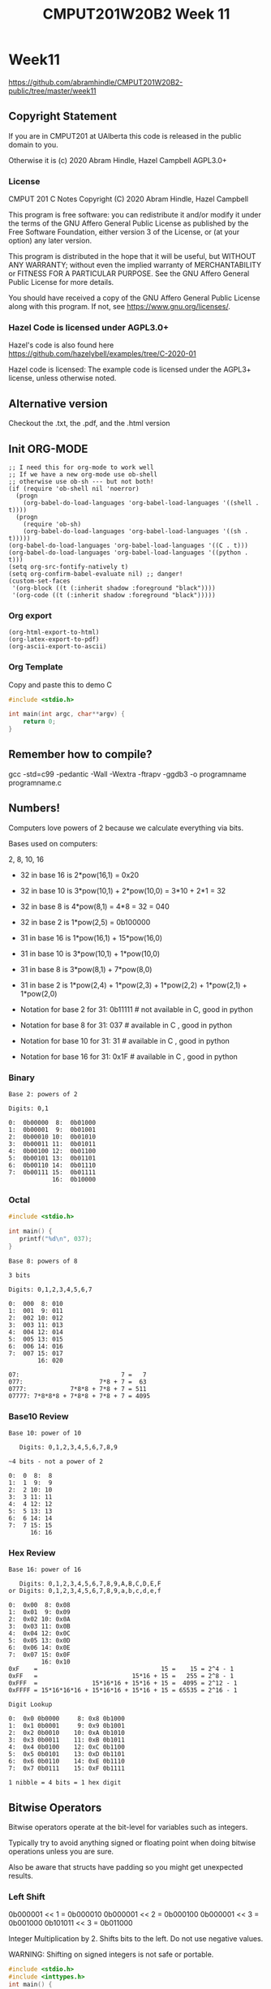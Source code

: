 #+TITLE: CMPUT201W20B2 Week 11
#+PROPERTY: header-args:C             :exports both :eval yes :flags -std=c99 -pedantic -Wall -Wextra -ftrapv -ggdb3 :eval yes :results value verbatim
#+PROPERTY: header-args:sh            :exports both :eval yes :results value verbatim
#+PROPERTY: header-args:shell         :exports both :eval yes :results value verbatim

* Week11
https://github.com/abramhindle/CMPUT201W20B2-public/tree/master/week11
** Copyright Statement

If you are in CMPUT201 at UAlberta this code is released in the public
domain to you.

Otherwise it is (c) 2020 Abram Hindle, Hazel Campbell AGPL3.0+

*** License

    CMPUT 201 C Notes
    Copyright (C) 2020 Abram Hindle, Hazel Campbell

    This program is free software: you can redistribute it and/or modify
    it under the terms of the GNU Affero General Public License as
    published by the Free Software Foundation, either version 3 of the
    License, or (at your option) any later version.

    This program is distributed in the hope that it will be useful,
    but WITHOUT ANY WARRANTY; without even the implied warranty of
    MERCHANTABILITY or FITNESS FOR A PARTICULAR PURPOSE.  See the
    GNU Affero General Public License for more details.

    You should have received a copy of the GNU Affero General Public License
    along with this program.  If not, see <https://www.gnu.org/licenses/>.


*** Hazel Code is licensed under AGPL3.0+

Hazel's code is also found here
https://github.com/hazelybell/examples/tree/C-2020-01

Hazel code is licensed: The example code is licensed under the AGPL3+
license, unless otherwise noted.

** Alternative version

Checkout the .txt, the .pdf, and the .html version

** Init ORG-MODE

#+BEGIN_SRC elisp
;; I need this for org-mode to work well
;; If we have a new org-mode use ob-shell
;; otherwise use ob-sh --- but not both!
(if (require 'ob-shell nil 'noerror)
  (progn
    (org-babel-do-load-languages 'org-babel-load-languages '((shell . t))))
  (progn
    (require 'ob-sh)
    (org-babel-do-load-languages 'org-babel-load-languages '((sh . t)))))
(org-babel-do-load-languages 'org-babel-load-languages '((C . t)))
(org-babel-do-load-languages 'org-babel-load-languages '((python . t)))
(setq org-src-fontify-natively t)
(setq org-confirm-babel-evaluate nil) ;; danger!
(custom-set-faces
 '(org-block ((t (:inherit shadow :foreground "black"))))
 '(org-code ((t (:inherit shadow :foreground "black")))))
#+END_SRC

#+RESULTS:

*** Org export
#+BEGIN_SRC elisp
(org-html-export-to-html)
(org-latex-export-to-pdf)
(org-ascii-export-to-ascii)
#+END_SRC

#+RESULTS:
: presentation.txt


*** Org Template
Copy and paste this to demo C

#+BEGIN_SRC C :exports both
#include <stdio.h>

int main(int argc, char**argv) {
    return 0;
}
#+END_SRC

#+RESULTS:

** Remember how to compile?

gcc  -std=c99 -pedantic -Wall -Wextra -ftrapv -ggdb3 -o programname programname.c

** Numbers!

Computers love powers of 2 because we calculate everything via bits.

Bases used on computers:

2, 8, 10, 16

- 32 in base 16 is  2*pow(16,1) = 0x20 
- 32 in base 10 is  3*pow(10,1) + 2*pow(10,0) = 3*10 + 2*1 = 32
- 32 in base 8 is   4*pow(8,1) = 4*8 = 32 = 040
- 32 in base 2 is   1*pow(2,5) = 0b100000

- 31 in base 16 is  1*pow(16,1) + 15*pow(16,0)
- 31 in base 10 is  3*pow(10,1) + 1*pow(10,0)
- 31 in base 8 is   3*pow(8,1) + 7*pow(8,0)
- 31 in base 2 is   1*pow(2,4) + 1*pow(2,3) + 1*pow(2,2) + 1*pow(2,1) + 1*pow(2,0)

- Notation for base 2 for 31:  0b11111 # not available in C, good in python
- Notation for base 8 for 31:  037     # available in C    , good in python
- Notation for base 10 for 31: 31      # available in C    , good in python
- Notation for base 16 for 31: 0x1F    # available in C    , good in python

*** Binary

#+begin_example    
    Base 2: powers of 2
    
    Digits: 0,1
    
    0:  0b00000  8:  0b01000
    1:  0b00001  9:  0b01001 
    2:  0b00010 10:  0b01010 
    3:  0b00011 11:  0b01011 
    4:  0b00100 12:  0b01100
    5:  0b00101 13:  0b01101
    6:  0b00110 14:  0b01110         
    7:  0b00111 15:  0b01111
                16:  0b10000
#+end_example

*** Octal

#+begin_src C 
#include <stdio.h>

int main() {
   printf("%d\n", 037);
}
#+end_src

#+RESULTS:
: 31

#+begin_example    
    Base 8: powers of 8
    
    3 bits
    
    Digits: 0,1,2,3,4,5,6,7
    
    0:  000  8: 010
    1:  001  9: 011   
    2:  002 10: 012   
    3:  003 11: 013   
    4:  004 12: 014  
    5:  005 13: 015  
    6:  006 14: 016           
    7:  007 15: 017  
            16: 020
    
    07:                            7 =   7
    077:                     7*8 + 7 =  63
    0777:            7*8*8 + 7*8 + 7 = 511
    07777: 7*8*8*8 + 7*8*8 + 7*8 + 7 = 4095
#+end_example

*** Base10 Review
#+begin_example
    Base 10: power of 10
    
       Digits: 0,1,2,3,4,5,6,7,8,9
    
    ~4 bits - not a power of 2
    
    0:  0  8:  8
    1:  1  9:  9   
    2:  2 10: 10  
    3:  3 11: 11  
    4:  4 12: 12  
    5:  5 13: 13 
    6:  6 14: 14          
    7:  7 15: 15 
          16: 16
#+end_example
    
*** Hex Review

#+begin_example    
    Base 16: power of 16
    
       Digits: 0,1,2,3,4,5,6,7,8,9,A,B,C,D,E,F
    or Digits: 0,1,2,3,4,5,6,7,8,9,a,b,c,d,e,f
    
    0:  0x00  8: 0x08
    1:  0x01  9: 0x09   
    2:  0x02 10: 0x0A  
    3:  0x03 11: 0x0B   
    4:  0x04 12: 0x0C  
    5:  0x05 13: 0x0D  
    6:  0x06 14: 0x0E           
    7:  0x07 15: 0x0F  
             16: 0x10
    0xF    =                                  15 =    15 = 2^4 - 1
    0xFF   =                          15*16 + 15 =   255 = 2^8 - 1
    0xFFF  =               15*16*16 + 15*16 + 15 =  4095 = 2^12 - 1
    0xFFFF = 15*16*16*16 + 15*16*16 + 15*16 + 15 = 65535 = 2^16 - 1
    
    Digit Lookup
    
    0:  0x0 0b0000     8: 0x8 0b1000
    1:  0x1 0b0001     9: 0x9 0b1001  
    2:  0x2 0b0010    10: 0xA 0b1010 
    3:  0x3 0b0011    11: 0xB 0b1011  
    4:  0x4 0b0100    12: 0xC 0b1100 
    5:  0x5 0b0101    13: 0xD 0b1101 
    6:  0x6 0b0110    14: 0xE 0b1110          
    7:  0x7 0b0111    15: 0xF 0b1111 

    1 nibble = 4 bits = 1 hex digit
#+end_example    

** Bitwise Operators    

Bitwise operators operate at the bit-level for variables such as integers.

Typically try to avoid anything signed or floating point when doing
bitwise operations unless you are sure.

Also be aware that structs have padding so you might get unexpected
results.

*** Left Shift

0b000001 << 1 = 0b000010
0b000001 << 2 = 0b000100
0b000001 << 3 = 0b001000
0b101011 << 3 = 0b011000


Integer Multiplication by 2. Shifts bits to the left. Do not use negative values.

WARNING: Shifting on signed integers is not safe or portable.


#+BEGIN_SRC C :exports both
#include <stdio.h>
#include <inttypes.h>
int main() {
    uint64_t u64 = 1;
    uint32_t u32 = 1;
    uint16_t u16 = 1;
    int64_t  i64 = 1;
    int32_t  i32 = 1;
    int16_t  i16 = 1;
    for (int i = 0 ; i < 64; i++) {
        u64 = u64 << 1;
        i64 = i64 << 1;
        u32 = u32 << 1;
        i32 = i32 << 1;
        u16 = u16 << 1;
        i16 = i16 << 1;
        printf("64: %20llu %20lld\n", u64, i64);
        printf("32: %20lu %20ld\n",   u32, i32);
        printf("16: %20hu %20hd\n",   u16, i16);
    }
}
#+END_SRC

#+RESULTS:
#+begin_example
64:                    2                    2
32:                    2                    2
16:                    2                    2
64:                    4                    4
32:                    4                    4
16:                    4                    4
64:                    8                    8
32:                    8                    8
16:                    8                    8
64:                   16                   16
32:                   16                   16
16:                   16                   16
64:                   32                   32
32:                   32                   32
16:                   32                   32
64:                   64                   64
32:                   64                   64
16:                   64                   64
64:                  128                  128
32:                  128                  128
16:                  128                  128
64:                  256                  256
32:                  256                  256
16:                  256                  256
64:                  512                  512
32:                  512                  512
16:                  512                  512
64:                 1024                 1024
32:                 1024                 1024
16:                 1024                 1024
64:                 2048                 2048
32:                 2048                 2048
16:                 2048                 2048
64:                 4096                 4096
32:                 4096                 4096
16:                 4096                 4096
64:                 8192                 8192
32:                 8192                 8192
16:                 8192                 8192
64:                16384                16384
32:                16384                16384
16:                16384                16384
64:                32768                32768
32:                32768                32768
16:                32768               -32768
64:                65536                65536
32:                65536                65536
16:                    0                    0
64:               131072               131072
32:               131072               131072
16:                    0                    0
64:               262144               262144
32:               262144               262144
16:                    0                    0
64:               524288               524288
32:               524288               524288
16:                    0                    0
64:              1048576              1048576
32:              1048576              1048576
16:                    0                    0
64:              2097152              2097152
32:              2097152              2097152
16:                    0                    0
64:              4194304              4194304
32:              4194304              4194304
16:                    0                    0
64:              8388608              8388608
32:              8388608              8388608
16:                    0                    0
64:             16777216             16777216
32:             16777216             16777216
16:                    0                    0
64:             33554432             33554432
32:             33554432             33554432
16:                    0                    0
64:             67108864             67108864
32:             67108864             67108864
16:                    0                    0
64:            134217728            134217728
32:            134217728            134217728
16:                    0                    0
64:            268435456            268435456
32:            268435456            268435456
16:                    0                    0
64:            536870912            536870912
32:            536870912            536870912
16:                    0                    0
64:           1073741824           1073741824
32:           1073741824           1073741824
16:                    0                    0
64:           2147483648           2147483648
32:           2147483648           2147483648
16:                    0                    0
64:           4294967296           4294967296
32:                    0                    0
16:                    0                    0
64:           8589934592           8589934592
32:                    0                    0
16:                    0                    0
64:          17179869184          17179869184
32:                    0                    0
16:                    0                    0
64:          34359738368          34359738368
32:                    0                    0
16:                    0                    0
64:          68719476736          68719476736
32:                    0                    0
16:                    0                    0
64:         137438953472         137438953472
32:                    0                    0
16:                    0                    0
64:         274877906944         274877906944
32:                    0                    0
16:                    0                    0
64:         549755813888         549755813888
32:                    0                    0
16:                    0                    0
64:        1099511627776        1099511627776
32:                    0                    0
16:                    0                    0
64:        2199023255552        2199023255552
32:                    0                    0
16:                    0                    0
64:        4398046511104        4398046511104
32:                    0                    0
16:                    0                    0
64:        8796093022208        8796093022208
32:                    0                    0
16:                    0                    0
64:       17592186044416       17592186044416
32:                    0                    0
16:                    0                    0
64:       35184372088832       35184372088832
32:                    0                    0
16:                    0                    0
64:       70368744177664       70368744177664
32:                    0                    0
16:                    0                    0
64:      140737488355328      140737488355328
32:                    0                    0
16:                    0                    0
64:      281474976710656      281474976710656
32:                    0                    0
16:                    0                    0
64:      562949953421312      562949953421312
32:                    0                    0
16:                    0                    0
64:     1125899906842624     1125899906842624
32:                    0                    0
16:                    0                    0
64:     2251799813685248     2251799813685248
32:                    0                    0
16:                    0                    0
64:     4503599627370496     4503599627370496
32:                    0                    0
16:                    0                    0
64:     9007199254740992     9007199254740992
32:                    0                    0
16:                    0                    0
64:    18014398509481984    18014398509481984
32:                    0                    0
16:                    0                    0
64:    36028797018963968    36028797018963968
32:                    0                    0
16:                    0                    0
64:    72057594037927936    72057594037927936
32:                    0                    0
16:                    0                    0
64:   144115188075855872   144115188075855872
32:                    0                    0
16:                    0                    0
64:   288230376151711744   288230376151711744
32:                    0                    0
16:                    0                    0
64:   576460752303423488   576460752303423488
32:                    0                    0
16:                    0                    0
64:  1152921504606846976  1152921504606846976
32:                    0                    0
16:                    0                    0
64:  2305843009213693952  2305843009213693952
32:                    0                    0
16:                    0                    0
64:  4611686018427387904  4611686018427387904
32:                    0                    0
16:                    0                    0
64:  9223372036854775808 -9223372036854775808
32:                    0                    0
16:                    0                    0
64:                    0                    0
32:                    0                    0
16:                    0                    0
#+end_example



*** Right Shift

Integer Division by 2. Shifts bits to the right. Do not use negative values.

WARNING: Shifting on signed integers is not safe or portable.


#+BEGIN_SRC C :exports both
#include <stdio.h>
#include <inttypes.h>
int main() {
    // 0xF = 0b1111
    // 0x7 = 0b0111
    uint64_t u64 = 0x7FFFFFFFFFFFFFFF;
    uint32_t u32 = 0x7FFFFFFF;
    uint16_t u16 = 0x7FFF;
    int64_t  i64 = 0x7FFFFFFFFFFFFFFF;
    int32_t  i32 = 0x7FFFFFFF;
    uint16_t i16 = 0x7FFF;
    for (int i = 0 ; i < 64; i++) {
        u64 = u64 >> 1;
        i64 = i64 >> 1;
        u32 = u32 >> 1;
        i32 = i32 >> 1;
        u16 = u16 >> 1;
        i16 = i16 >> 1;
        printf("64: %20llu %20lld\n", u64, i64);
        printf("32: %20lu %20ld\n",   u32, i32);
        printf("16: %20zu %20zd\n",   u16, i16);
    }
}
#+END_SRC

#+RESULTS:
#+begin_example
64:  4611686018427387903  4611686018427387903
32:           1073741823           1073741823
16:                16383                16383
64:  2305843009213693951  2305843009213693951
32:            536870911            536870911
16:                 8191                 8191
64:  1152921504606846975  1152921504606846975
32:            268435455            268435455
16:                 4095                 4095
64:   576460752303423487   576460752303423487
32:            134217727            134217727
16:                 2047                 2047
64:   288230376151711743   288230376151711743
32:             67108863             67108863
16:                 1023                 1023
64:   144115188075855871   144115188075855871
32:             33554431             33554431
16:                  511                  511
64:    72057594037927935    72057594037927935
32:             16777215             16777215
16:                  255                  255
64:    36028797018963967    36028797018963967
32:              8388607              8388607
16:                  127                  127
64:    18014398509481983    18014398509481983
32:              4194303              4194303
16:                   63                   63
64:     9007199254740991     9007199254740991
32:              2097151              2097151
16:                   31                   31
64:     4503599627370495     4503599627370495
32:              1048575              1048575
16:                   15                   15
64:     2251799813685247     2251799813685247
32:               524287               524287
16:                    7                    7
64:     1125899906842623     1125899906842623
32:               262143               262143
16:                    3                    3
64:      562949953421311      562949953421311
32:               131071               131071
16:                    1                    1
64:      281474976710655      281474976710655
32:                65535                65535
16:                    0                    0
64:      140737488355327      140737488355327
32:                32767                32767
16:                    0                    0
64:       70368744177663       70368744177663
32:                16383                16383
16:                    0                    0
64:       35184372088831       35184372088831
32:                 8191                 8191
16:                    0                    0
64:       17592186044415       17592186044415
32:                 4095                 4095
16:                    0                    0
64:        8796093022207        8796093022207
32:                 2047                 2047
16:                    0                    0
64:        4398046511103        4398046511103
32:                 1023                 1023
16:                    0                    0
64:        2199023255551        2199023255551
32:                  511                  511
16:                    0                    0
64:        1099511627775        1099511627775
32:                  255                  255
16:                    0                    0
64:         549755813887         549755813887
32:                  127                  127
16:                    0                    0
64:         274877906943         274877906943
32:                   63                   63
16:                    0                    0
64:         137438953471         137438953471
32:                   31                   31
16:                    0                    0
64:          68719476735          68719476735
32:                   15                   15
16:                    0                    0
64:          34359738367          34359738367
32:                    7                    7
16:                    0                    0
64:          17179869183          17179869183
32:                    3                    3
16:                    0                    0
64:           8589934591           8589934591
32:                    1                    1
16:                    0                    0
64:           4294967295           4294967295
32:                    0                    0
16:                    0                    0
64:           2147483647           2147483647
32:                    0                    0
16:                    0                    0
64:           1073741823           1073741823
32:                    0                    0
16:                    0                    0
64:            536870911            536870911
32:                    0                    0
16:                    0                    0
64:            268435455            268435455
32:                    0                    0
16:                    0                    0
64:            134217727            134217727
32:                    0                    0
16:                    0                    0
64:             67108863             67108863
32:                    0                    0
16:                    0                    0
64:             33554431             33554431
32:                    0                    0
16:                    0                    0
64:             16777215             16777215
32:                    0                    0
16:                    0                    0
64:              8388607              8388607
32:                    0                    0
16:                    0                    0
64:              4194303              4194303
32:                    0                    0
16:                    0                    0
64:              2097151              2097151
32:                    0                    0
16:                    0                    0
64:              1048575              1048575
32:                    0                    0
16:                    0                    0
64:               524287               524287
32:                    0                    0
16:                    0                    0
64:               262143               262143
32:                    0                    0
16:                    0                    0
64:               131071               131071
32:                    0                    0
16:                    0                    0
64:                65535                65535
32:                    0                    0
16:                    0                    0
64:                32767                32767
32:                    0                    0
16:                    0                    0
64:                16383                16383
32:                    0                    0
16:                    0                    0
64:                 8191                 8191
32:                    0                    0
16:                    0                    0
64:                 4095                 4095
32:                    0                    0
16:                    0                    0
64:                 2047                 2047
32:                    0                    0
16:                    0                    0
64:                 1023                 1023
32:                    0                    0
16:                    0                    0
64:                  511                  511
32:                    0                    0
16:                    0                    0
64:                  255                  255
32:                    0                    0
16:                    0                    0
64:                  127                  127
32:                    0                    0
16:                    0                    0
64:                   63                   63
32:                    0                    0
16:                    0                    0
64:                   31                   31
32:                    0                    0
16:                    0                    0
64:                   15                   15
32:                    0                    0
16:                    0                    0
64:                    7                    7
32:                    0                    0
16:                    0                    0
64:                    3                    3
32:                    0                    0
16:                    0                    0
64:                    1                    1
32:                    0                    0
16:                    0                    0
64:                    0                    0
32:                    0                    0
16:                    0                    0
64:                    0                    0
32:                    0                    0
16:                    0                    0
#+end_example

*** Could we access the bits with shifts?

#+BEGIN_SRC C :exports both 
#include <stdio.h>
#include <inttypes.h>
#define BIT(x,b,y) ((x<<(b-y-1))>>(b-1))
#define BITS 32
int main() {
    // 0x7 = 0b0111
    uint32_t u32 = 0xFF770ABE;
    char str[BITS+1] = { '\0' };
    for (int i = 0 ; i < BITS; i++) {
        str[BITS-1-i] = (BIT(u32,BITS,i))?'1':'0';
    }
    printf("u32: %s\n", str);
}
#+END_SRC

#+RESULTS:
: u32: 11111111011101110000101010111110

***** Bitprinter.h
#+BEGIN_SRC C :exports code :main no :tangle bitprinter.h
#ifndef _BITPRINTER_H_
#define _BITPRINTER_H_
#include <inttypes.h>
// Warning some bad hacks here

#define BIT(x,b,y) ((x<<(b-y-1))>>(b-1))
#define MAXBITSTRBITS 129
static char _bitstr[MAXBITSTRBITS] = { '\0' };
static char * bitString(uint64_t value, const unsigned int bits) {
    for (unsigned int i = 0 ; i < bits; i++) {
        _bitstr[bits-1-i] = (BIT(value,bits,i))?'1':'0';
    }
    _bitstr[bits] = '\0';
    return _bitstr;
}
static char * bitString64(uint64_t value) {
    return bitString(value,64);
}
static char * bitString32(uint32_t value) {
    return bitString(value,32);
}
static char * bitString16(uint16_t value) {
    return bitString(value,16);
}
static char * bitString8(uint8_t value) {
    return bitString(value,8);
}
#endif
#+END_SRC

*** bitwise and

The & operator is bitwise complement. It means every bit of an integer
is and'd. 

The & operator is a binary operator.

-  0 & 0 -> 0
-  0 & 1 -> 0
-  1 & 0 -> 0
-  1 & 1 -> 1

0b11111111011101110000101010111110 & 0b1111111111111111111111111111111111111
0b11111111011101110000101010111110 & 0b0000000000000000000000000000000000000
0b0

0b011 & 0b010 == 0b010

0x00000001 & 0xFFFFFFFF = 0x1

if (0x10 & input) {

}

#+BEGIN_SRC C :exports both 
#include <stdio.h>
#include <inttypes.h>
int main() {  
    uint32_t pressF = 0xFFFFFFFF;
    printf("Anding 1 bit\n");
    for (uint32_t i = 0 ; i < 32; i++) {
        uint32_t bit = (1 << i);
        printf("%12lu & %12lu = %12lu - 0x%08x\n",  
               pressF, bit,  pressF & bit, pressF & bit);
    }
    for (uint32_t i = 0 ; i < 32; i++) {
        uint32_t bit = (1 << i);
        printf("%08x & %08x = %08x\n",
               pressF, bit,  pressF & bit);
    }

}
#+END_SRC

#+RESULTS:
#+begin_example
Anding 1 bit
  4294967295 &            1 =            1 - 0x00000001
  4294967295 &            2 =            2 - 0x00000002
  4294967295 &            4 =            4 - 0x00000004
  4294967295 &            8 =            8 - 0x00000008
  4294967295 &           16 =           16 - 0x00000010
  4294967295 &           32 =           32 - 0x00000020
  4294967295 &           64 =           64 - 0x00000040
  4294967295 &          128 =          128 - 0x00000080
  4294967295 &          256 =          256 - 0x00000100
  4294967295 &          512 =          512 - 0x00000200
  4294967295 &         1024 =         1024 - 0x00000400
  4294967295 &         2048 =         2048 - 0x00000800
  4294967295 &         4096 =         4096 - 0x00001000
  4294967295 &         8192 =         8192 - 0x00002000
  4294967295 &        16384 =        16384 - 0x00004000
  4294967295 &        32768 =        32768 - 0x00008000
  4294967295 &        65536 =        65536 - 0x00010000
  4294967295 &       131072 =       131072 - 0x00020000
  4294967295 &       262144 =       262144 - 0x00040000
  4294967295 &       524288 =       524288 - 0x00080000
  4294967295 &      1048576 =      1048576 - 0x00100000
  4294967295 &      2097152 =      2097152 - 0x00200000
  4294967295 &      4194304 =      4194304 - 0x00400000
  4294967295 &      8388608 =      8388608 - 0x00800000
  4294967295 &     16777216 =     16777216 - 0x01000000
  4294967295 &     33554432 =     33554432 - 0x02000000
  4294967295 &     67108864 =     67108864 - 0x04000000
  4294967295 &    134217728 =    134217728 - 0x08000000
  4294967295 &    268435456 =    268435456 - 0x10000000
  4294967295 &    536870912 =    536870912 - 0x20000000
  4294967295 &   1073741824 =   1073741824 - 0x40000000
  4294967295 &   2147483648 =   2147483648 - 0x80000000
ffffffff & 00000001 = 00000001
ffffffff & 00000002 = 00000002
ffffffff & 00000004 = 00000004
ffffffff & 00000008 = 00000008
ffffffff & 00000010 = 00000010
ffffffff & 00000020 = 00000020
ffffffff & 00000040 = 00000040
ffffffff & 00000080 = 00000080
ffffffff & 00000100 = 00000100
ffffffff & 00000200 = 00000200
ffffffff & 00000400 = 00000400
ffffffff & 00000800 = 00000800
ffffffff & 00001000 = 00001000
ffffffff & 00002000 = 00002000
ffffffff & 00004000 = 00004000
ffffffff & 00008000 = 00008000
ffffffff & 00010000 = 00010000
ffffffff & 00020000 = 00020000
ffffffff & 00040000 = 00040000
ffffffff & 00080000 = 00080000
ffffffff & 00100000 = 00100000
ffffffff & 00200000 = 00200000
ffffffff & 00400000 = 00400000
ffffffff & 00800000 = 00800000
ffffffff & 01000000 = 01000000
ffffffff & 02000000 = 02000000
ffffffff & 04000000 = 04000000
ffffffff & 08000000 = 08000000
ffffffff & 10000000 = 10000000
ffffffff & 20000000 = 20000000
ffffffff & 40000000 = 40000000
ffffffff & 80000000 = 80000000
#+end_example

***** Uses of &

****** Checking for bits
#+BEGIN_SRC C :exports both
#include <inttypes.h>
#include <stdio.h>

// 0x1L MUST be used 0x1 causes bugs
#define BIT(x,y) (x & (0x1L << y))

int main() {
    printf("%lu\n",sizeof(0x1L));
    printf("%lu\n",sizeof(0x1));
}
#+end_Src

#+RESULTS:
: 8
: 4

#+BEGIN_SRC C :exports both
#include <inttypes.h>
#include <stdio.h>

// 0x1L MUST be used 0x1 causes bugs
#define BIT(x,y) (x & (0x1L << y))

int main() {
    uint64_t interesting = 0x0123456789ABCDEF;
    puts("Lets see some bits!");
    for (size_t i = 64 ; i > 0; i--) {
        putchar(BIT(interesting, i-1)?'1':'0');
    }
    putchar('\n');
    for (size_t i = 0 ; i < 64; i++) {
        putchar('0' + i%10);
    }
    putchar('\n');
}
#+END_SRC

#+RESULTS:
: Lets see some bits!
: 0000000100100011010001010110011110001001101010111100110111101111
: 0123456789012345678901234567890123456789012345678901234567890123



****** Bit Printing

& is way safer than shift for bit printing.

#+BEGIN_SRC C :exports both
#include <inttypes.h>
#include <stdio.h>

// 0x1L MUST be used 0x1 causes bugs
#define BIT(x,y) (x & (0x1L << y))
#define MAXBITSTRBITS 129
static char _bitstr[MAXBITSTRBITS] = { '\0' };
static char * bitString(uint64_t value, const unsigned int bits) {
    // iterator must be uint64_t
    for (uint64_t i = 0 ; i < bits; i++) {
        char bit = (BIT(value,i))?'1':'0';
        _bitstr[bits-1-i] = bit;
    }
    _bitstr[bits] = '\0';
    return _bitstr;
}

int main() {
    uint64_t interesting[] = {
        0x7F,
        0xFF,
        0xFFF,
        0xABE4BEEF,
        0x7777777777,
        0xFFFFFFFFFF,
        0xABCDEF01234,
        0x7FFFFFFFFFFFFFFF,
        0xFFFFFFFFFFFFFFFF,
    };
    const size_t nints = sizeof(interesting)/sizeof(uint64_t);
    printf("Interesting numbers!\n");
    for (size_t i = 0 ; i < nints; i++) {
        printf("%16lx %20llu %s\n",
               interesting[i],
               interesting[i],
               bitString(interesting[i],64)
        );
    }
    printf("Interesting[0] & Interesting[1]");
    for (size_t i = 0 ; i < nints; i++) {
        printf("%s\n",
               bitString(interesting[i] & interesting[(i+1)%nints],64)
        );
    }

}

#+END_SRC

#+RESULTS:
#+begin_example
Interesting numbers!
              7f                  127 0000000000000000000000000000000000000000000000000000000001111111
              ff                  255 0000000000000000000000000000000000000000000000000000000011111111
             fff                 4095 0000000000000000000000000000000000000000000000000000111111111111
        abe4beef           2883895023 0000000000000000000000000000000010101011111001001011111011101111
      7777777777         513105426295 0000000000000000000000000111011101110111011101110111011101110111
      ffffffffff        1099511627775 0000000000000000000000001111111111111111111111111111111111111111
     abcdef01234       11806310404660 0000000000000000000010101011110011011110111100000001001000110100
7fffffffffffffff  9223372036854775807 0111111111111111111111111111111111111111111111111111111111111111
ffffffffffffffff 18446744073709551615 1111111111111111111111111111111111111111111111111111111111111111
Interesting[0] & Interesting[1]0000000000000000000000000000000000000000000000000000000001111111
0000000000000000000000000000000000000000000000000000000011111111
0000000000000000000000000000000000000000000000000000111011101111
0000000000000000000000000000000000100011011001000011011001100111
0000000000000000000000000111011101110111011101110111011101110111
0000000000000000000000001011110011011110111100000001001000110100
0000000000000000000010101011110011011110111100000001001000110100
0111111111111111111111111111111111111111111111111111111111111111
0000000000000000000000000000000000000000000000000000000001111111
#+end_example



*** bitwise OR

The | operator is bitwise complement. It is the or operator between
bits. 

The | operator is a binary operator.

-   0 | 0 -> 0
-   0 | 1 -> 1
-   1 | 0 -> 1
-   1 | 1 -> 1

#+BEGIN_SRC C :exports both 
#include <stdio.h>
#include <inttypes.h>
int main() {  
    uint32_t pressF = 0xFFFFFFFF;
    printf("ORing 1 bit\n");
    for (uint32_t i = 0 ; i < 32; i++) {
        uint32_t bit = (1 << i);
        printf("%08x & %08x = %08x\n",
               pressF, bit,  pressF | bit);
    }
    pressF = 0x11111111;
    for (uint32_t i = 0 ; i < 32; i++) {
        uint32_t bit = (1 << i);
        printf("%08x & %08x = %08x\n",
               pressF, bit,  pressF | bit);
    }
}
#+END_SRC

#+RESULTS:
#+begin_example
ORing 1 bit
ffffffff & 00000001 = ffffffff
ffffffff & 00000002 = ffffffff
ffffffff & 00000004 = ffffffff
ffffffff & 00000008 = ffffffff
ffffffff & 00000010 = ffffffff
ffffffff & 00000020 = ffffffff
ffffffff & 00000040 = ffffffff
ffffffff & 00000080 = ffffffff
ffffffff & 00000100 = ffffffff
ffffffff & 00000200 = ffffffff
ffffffff & 00000400 = ffffffff
ffffffff & 00000800 = ffffffff
ffffffff & 00001000 = ffffffff
ffffffff & 00002000 = ffffffff
ffffffff & 00004000 = ffffffff
ffffffff & 00008000 = ffffffff
ffffffff & 00010000 = ffffffff
ffffffff & 00020000 = ffffffff
ffffffff & 00040000 = ffffffff
ffffffff & 00080000 = ffffffff
ffffffff & 00100000 = ffffffff
ffffffff & 00200000 = ffffffff
ffffffff & 00400000 = ffffffff
ffffffff & 00800000 = ffffffff
ffffffff & 01000000 = ffffffff
ffffffff & 02000000 = ffffffff
ffffffff & 04000000 = ffffffff
ffffffff & 08000000 = ffffffff
ffffffff & 10000000 = ffffffff
ffffffff & 20000000 = ffffffff
ffffffff & 40000000 = ffffffff
ffffffff & 80000000 = ffffffff
11111111 & 00000001 = 11111111
11111111 & 00000002 = 11111113
11111111 & 00000004 = 11111115
11111111 & 00000008 = 11111119
11111111 & 00000010 = 11111111
11111111 & 00000020 = 11111131
11111111 & 00000040 = 11111151
11111111 & 00000080 = 11111191
11111111 & 00000100 = 11111111
11111111 & 00000200 = 11111311
11111111 & 00000400 = 11111511
11111111 & 00000800 = 11111911
11111111 & 00001000 = 11111111
11111111 & 00002000 = 11113111
11111111 & 00004000 = 11115111
11111111 & 00008000 = 11119111
11111111 & 00010000 = 11111111
11111111 & 00020000 = 11131111
11111111 & 00040000 = 11151111
11111111 & 00080000 = 11191111
11111111 & 00100000 = 11111111
11111111 & 00200000 = 11311111
11111111 & 00400000 = 11511111
11111111 & 00800000 = 11911111
11111111 & 01000000 = 11111111
11111111 & 02000000 = 13111111
11111111 & 04000000 = 15111111
11111111 & 08000000 = 19111111
11111111 & 10000000 = 11111111
11111111 & 20000000 = 31111111
11111111 & 40000000 = 51111111
11111111 & 80000000 = 91111111
#+end_example

***** Uses of |

We mostly use | to combine bits together for arguments to functions.

*** bitwise XOR

The ^ operator is bitwise exclusive OR. It is the XOR operator between
bits. It differs from or because when both inputs bits are hot the
result in 0.

The ^ operator is a binary operator.

-  0 | 0 -> 0
-  0 | 1 -> 1
-  1 | 0 -> 1
-  1 | 1 -> 0

#+BEGIN_SRC C :exports both 
#include <stdio.h>
#include <inttypes.h>
int main() {  
    uint32_t pressF = 0xFFFFFFFF;
    printf("ORing 1 bit\n");
    for (uint32_t i = 0 ; i < 32; i++) {
        uint32_t bit = (1 << i);
        printf("%08x & %08x = %08x\n",
               pressF, bit,  pressF ^ bit);
    }
    pressF = 0x11111111;
    for (uint32_t i = 0 ; i < 32; i++) {
        uint32_t bit = (1 << i);
        printf("%08x & %08x = %08x\n",
               pressF, bit,  pressF ^ bit);
    }
}
#+END_SRC

#+RESULTS:
#+begin_example
ORing 1 bit
ffffffff & 00000001 = fffffffe
ffffffff & 00000002 = fffffffd
ffffffff & 00000004 = fffffffb
ffffffff & 00000008 = fffffff7
ffffffff & 00000010 = ffffffef
ffffffff & 00000020 = ffffffdf
ffffffff & 00000040 = ffffffbf
ffffffff & 00000080 = ffffff7f
ffffffff & 00000100 = fffffeff
ffffffff & 00000200 = fffffdff
ffffffff & 00000400 = fffffbff
ffffffff & 00000800 = fffff7ff
ffffffff & 00001000 = ffffefff
ffffffff & 00002000 = ffffdfff
ffffffff & 00004000 = ffffbfff
ffffffff & 00008000 = ffff7fff
ffffffff & 00010000 = fffeffff
ffffffff & 00020000 = fffdffff
ffffffff & 00040000 = fffbffff
ffffffff & 00080000 = fff7ffff
ffffffff & 00100000 = ffefffff
ffffffff & 00200000 = ffdfffff
ffffffff & 00400000 = ffbfffff
ffffffff & 00800000 = ff7fffff
ffffffff & 01000000 = feffffff
ffffffff & 02000000 = fdffffff
ffffffff & 04000000 = fbffffff
ffffffff & 08000000 = f7ffffff
ffffffff & 10000000 = efffffff
ffffffff & 20000000 = dfffffff
ffffffff & 40000000 = bfffffff
ffffffff & 80000000 = 7fffffff
11111111 & 00000001 = 11111110
11111111 & 00000002 = 11111113
11111111 & 00000004 = 11111115
11111111 & 00000008 = 11111119
11111111 & 00000010 = 11111101
11111111 & 00000020 = 11111131
11111111 & 00000040 = 11111151
11111111 & 00000080 = 11111191
11111111 & 00000100 = 11111011
11111111 & 00000200 = 11111311
11111111 & 00000400 = 11111511
11111111 & 00000800 = 11111911
11111111 & 00001000 = 11110111
11111111 & 00002000 = 11113111
11111111 & 00004000 = 11115111
11111111 & 00008000 = 11119111
11111111 & 00010000 = 11101111
11111111 & 00020000 = 11131111
11111111 & 00040000 = 11151111
11111111 & 00080000 = 11191111
11111111 & 00100000 = 11011111
11111111 & 00200000 = 11311111
11111111 & 00400000 = 11511111
11111111 & 00800000 = 11911111
11111111 & 01000000 = 10111111
11111111 & 02000000 = 13111111
11111111 & 04000000 = 15111111
11111111 & 08000000 = 19111111
11111111 & 10000000 = 01111111
11111111 & 20000000 = 31111111
11111111 & 40000000 = 51111111
11111111 & 80000000 = 91111111
#+end_example

***** Uses of ^

XOR has interesting properties .

a ^ b ^ a = b

So if we send a message of a^b we can decode the message of (a^b)^b

#+BEGIN_SRC C :exports both 
#include <stdio.h>
#include <inttypes.h>

void encrypt(char * output, const char * key, char * input) {
    const size_t keylen   = strlen(key);
    const size_t inputlen = strlen(input);
    for (size_t i = 0 ; i < inputlen; i++) {
        output[i] = input[i] ^ key[i%keylen];
    }
    output[inputlen] = '\0';   
}

int main() {  
    const char * key = "EATFOOD";
    const size_t keylen = strlen(key);
    char * input = "I enjoy olive bread";
    char output[1024] = {'\0'};
    encrypt(output, key, input);
    printf("Encrypted: %s\n", output);
    encrypt(output, key, output);
    printf("Encrypted Again: %s\n", output);
}
#+END_SRC

#+RESULTS:
: Encrypted: a1(% =e.8/9*d'31'+
: Encrypted Again: I enjoy olive bread

*** bitwise complement

The ~ operator is bitwise complement. It means every bit is notted
The ~ operator is a unary operator.

-  0 -> 1
-  1 -> 0

#+BEGIN_SRC C :exports both 
#include <stdio.h>
#include <inttypes.h>
int main() {
    uint8_t u8 = 0;
    for (uint32_t i = 0 ; i < 256; i+=6) {
        u8 = (uint8_t)i;
        // be careful about how you deal with chars
        printf("%3hhu %3hhu\t-- %3u %3u\n",
               u8, ~u8, u8, ~u8);
    }
}
#+END_SRC

#+RESULTS:
#+begin_example
0 255	--   0 4294967295
  6 249	--   6 4294967289
 12 243	--  12 4294967283
 18 237	--  18 4294967277
 24 231	--  24 4294967271
 30 225	--  30 4294967265
 36 219	--  36 4294967259
 42 213	--  42 4294967253
 48 207	--  48 4294967247
 54 201	--  54 4294967241
 60 195	--  60 4294967235
 66 189	--  66 4294967229
 72 183	--  72 4294967223
 78 177	--  78 4294967217
 84 171	--  84 4294967211
 90 165	--  90 4294967205
 96 159	--  96 4294967199
102 153	-- 102 4294967193
108 147	-- 108 4294967187
114 141	-- 114 4294967181
120 135	-- 120 4294967175
126 129	-- 126 4294967169
132 123	-- 132 4294967163
138 117	-- 138 4294967157
144 111	-- 144 4294967151
150 105	-- 150 4294967145
156  99	-- 156 4294967139
162  93	-- 162 4294967133
168  87	-- 168 4294967127
174  81	-- 174 4294967121
180  75	-- 180 4294967115
186  69	-- 186 4294967109
192  63	-- 192 4294967103
198  57	-- 198 4294967097
204  51	-- 204 4294967091
210  45	-- 210 4294967085
216  39	-- 216 4294967079
222  33	-- 222 4294967073
228  27	-- 228 4294967067
234  21	-- 234 4294967061
240  15	-- 240 4294967055
246   9	-- 246 4294967049
252   3	-- 252 4294967043
#+end_example



*** Flags

In C flags are often used. Flags are parameters who's bits indicate if
some option is chosen.

`man 2 open` has the open function
#+BEGIN_SRC C :exports code :eval no
       #include <sys/types.h>
       #include <sys/stat.h>
       #include <fcntl.h>

       int open(const char *pathname, int flags);
#+END_SRC

open is part of POSIX systems like linux.
open takes a file name (pathname) and takes flags:
- O_RDONLY - Read the file 
- O_WRONLY - Write to the file
- O_RDWR   - Read and Write to the file
- O_CREAT  - CREATE the file if it doesn't exist
- O_APPEND - append to existing file

But how do we open a file for writing that creates a new file with only 1 argument?

The bitwise | operator! 

O_WRONLY | O_CREAT will allow us to open a file for writing that will
create the file on disk if it doesn't already exist!


#+BEGIN_SRC C :eval no :exports code
// in /usr/include/asm-generic/fcntl.h (used by fcntl.h)
// we see the definitions:
#define O_ACCMODE	00000003
#define O_RDONLY	00000000
#define O_WRONLY	00000001
#define O_RDWR		00000002
#ifndef O_CREAT
#define O_CREAT		00000100	/* not fcntl */
#endif
#ifndef O_EXCL
#define O_EXCL		00000200	/* not fcntl */
#endif
#ifndef O_NOCTTY
#define O_NOCTTY	00000400	/* not fcntl */
#endif
#ifndef O_TRUNC
#define O_TRUNC		00001000	/* not fcntl */
#endif
#ifndef O_APPEND
#define O_APPEND	00002000
#endif

open("~/.bashrc", O_RDONLY); // open ~/.bashrc for read only access
open("/tmp/map.txt", O_WRONLY | O_CREATE); // open /tmp/map.txt to write to it
open("./log.txt", O_WRONLY | O_CREATE | O_APPEND); // open ./map.txt to write to it or append to it

// So 
O_WRONLY | O_CREATE            == 00000101 (00000001 | 00000100)
O_WRONLY | O_CREATE | O_APPEND == 00002101 (00000001 | 00000100 | 00002000)
// Question wht number format are they using to define these flags?
#+END_SRC

warning: open is just an example. Please use fopen if you want to read / write files.

warning: flags should only be unsigned integers

warning: flags must be not 0

**** Expected Flag use:

Use | to set a flag:   FLAG1 | FLAG2

Use & to check a flag: input & FLAG1

Watch out testing for truth and combining flags

To check for FLAG1 and FLAG2 being hot you should:

`if (input & FLAG1 && input & FLAG2) `

or

`if (input & (FLAG1 | FLAG2) == (FLAG1 | FLAG2))`

It's very convoluted so don't get too complicated

This is a bug:
`if (input & (FLAG1 | FLAG2))`

It actually just checks if you have either FLAG1 or FLAG2.


**** Flags Example

Hazel talks in depth about pizza
  - https://docs.google.com/document/d/1S-I-OthHf0mgNZXnTSOvyx5lSduQwsbHYMmVPLtTl1Y/edit#

#+BEGIN_SRC C :eval yes :exports both
#include <inttypes.h>
#include <stdio.h>

enum pizza_toppings {
    CHEESE          =  0x1,
    THINCRUST       =  0x2,
    THICKCRUST      =  0x4,
    TOMATOSAUCE     =  0x8,
    BLACKMETALSAUCE = 0x10, 
    CORN            = 0x20, // Hazel's favourite topping
    ONIONS          = 0x40,
    MYSTERYMEAT     = 0x80,
};

typedef uint32_t PizzaFlags;

void printPizza(PizzaFlags pizza) {
    // Don't do what doctor hindle does.
    // you should use a loop over the constants instead
    printf("A pizza of %s%s%s%s%s%s%s%s.\n",
           (pizza & CHEESE)?"cheese, ":"",
           (pizza & THINCRUST)?"thin crust, ":"",
           (pizza & THICKCRUST)?"thick crust, ":"",
           (pizza & TOMATOSAUCE)?"tomato sauce, ":"",
           (pizza & BLACKMETALSAUCE)?"black metal sauce, ":"",
           (pizza & CORN)?"corn (srsly?), ":"",
           (pizza & ONIONS)?"onions, ":"",
           (pizza & MYSTERYMEAT)?"exotic meats, ":""
    );
}
void violation(PizzaFlags pizza) {
    // Not all pizzas are created equal
    if (pizza & THINCRUST && pizza & THICKCRUST) {
        printf("WARNING: Impossible to make a thin / thick crust pizza!\n");
    }
    if (pizza & CORN) {
        printf("WARNING: Corn? REALLY?\n");
    }
    if (pizza == (CHEESE | THINCRUST) || pizza == (CHEESE | THICKCRUST)) {
        printf("WARNING: SPAAAAAAAARTA, or spartan.\n");
    }
}
int main() {
    printf("OK build some pizza using |\n\n\n");
    printPizza(CHEESE | CORN);
    printPizza(CHEESE |  THINCRUST | BLACKMETALSAUCE | CORN | MYSTERYMEAT);
    printf("\n\nOK build some pizza via iteration\n\n\n");
    for (uint32_t i = 0; i < 0x8F; i++) {
        printPizza((PizzaFlags)i);
    }
    // Check the pizza
    printf("\n\nOK check some pizzas yo\n\n\n");
    PizzaFlags pizza = CHEESE | CORN | THINCRUST | THICKCRUST;
    printPizza(pizza);
    violation(pizza);
    pizza = CHEESE | CORN | THINCRUST;
    printPizza(pizza);
    violation(pizza);
    pizza = CHEESE | THINCRUST;
    printPizza(pizza);
    violation(pizza);
    // TOGGLE
    printf("\n\nLet's use XOR to toggle flags!\n");
    pizza = CHEESE | CORN | THINCRUST | THICKCRUST;
    pizza = pizza ^ CORN; // NOPE
    pizza = pizza ^ THINCRUST; // NOPE
    printPizza(pizza);
    violation(pizza);
    pizza = pizza ^ CORN; // CORN IS BACK!
    printPizza(pizza);
    violation(pizza);


}

#+END_SRC

#+RESULTS:
#+begin_example
OK build some pizza using |


A pizza of cheese, corn (srsly?), .
A pizza of cheese, thin crust, black metal sauce, corn (srsly?), exotic meats, .


OK build some pizza via iteration


A pizza of .
A pizza of cheese, .
A pizza of thin crust, .
A pizza of cheese, thin crust, .
A pizza of thick crust, .
A pizza of cheese, thick crust, .
A pizza of thin crust, thick crust, .
A pizza of cheese, thin crust, thick crust, .
A pizza of tomato sauce, .
A pizza of cheese, tomato sauce, .
A pizza of thin crust, tomato sauce, .
A pizza of cheese, thin crust, tomato sauce, .
A pizza of thick crust, tomato sauce, .
A pizza of cheese, thick crust, tomato sauce, .
A pizza of thin crust, thick crust, tomato sauce, .
A pizza of cheese, thin crust, thick crust, tomato sauce, .
A pizza of black metal sauce, .
A pizza of cheese, black metal sauce, .
A pizza of thin crust, black metal sauce, .
A pizza of cheese, thin crust, black metal sauce, .
A pizza of thick crust, black metal sauce, .
A pizza of cheese, thick crust, black metal sauce, .
A pizza of thin crust, thick crust, black metal sauce, .
A pizza of cheese, thin crust, thick crust, black metal sauce, .
A pizza of tomato sauce, black metal sauce, .
A pizza of cheese, tomato sauce, black metal sauce, .
A pizza of thin crust, tomato sauce, black metal sauce, .
A pizza of cheese, thin crust, tomato sauce, black metal sauce, .
A pizza of thick crust, tomato sauce, black metal sauce, .
A pizza of cheese, thick crust, tomato sauce, black metal sauce, .
A pizza of thin crust, thick crust, tomato sauce, black metal sauce, .
A pizza of cheese, thin crust, thick crust, tomato sauce, black metal sauce, .
A pizza of corn (srsly?), .
A pizza of cheese, corn (srsly?), .
A pizza of thin crust, corn (srsly?), .
A pizza of cheese, thin crust, corn (srsly?), .
A pizza of thick crust, corn (srsly?), .
A pizza of cheese, thick crust, corn (srsly?), .
A pizza of thin crust, thick crust, corn (srsly?), .
A pizza of cheese, thin crust, thick crust, corn (srsly?), .
A pizza of tomato sauce, corn (srsly?), .
A pizza of cheese, tomato sauce, corn (srsly?), .
A pizza of thin crust, tomato sauce, corn (srsly?), .
A pizza of cheese, thin crust, tomato sauce, corn (srsly?), .
A pizza of thick crust, tomato sauce, corn (srsly?), .
A pizza of cheese, thick crust, tomato sauce, corn (srsly?), .
A pizza of thin crust, thick crust, tomato sauce, corn (srsly?), .
A pizza of cheese, thin crust, thick crust, tomato sauce, corn (srsly?), .
A pizza of black metal sauce, corn (srsly?), .
A pizza of cheese, black metal sauce, corn (srsly?), .
A pizza of thin crust, black metal sauce, corn (srsly?), .
A pizza of cheese, thin crust, black metal sauce, corn (srsly?), .
A pizza of thick crust, black metal sauce, corn (srsly?), .
A pizza of cheese, thick crust, black metal sauce, corn (srsly?), .
A pizza of thin crust, thick crust, black metal sauce, corn (srsly?), .
A pizza of cheese, thin crust, thick crust, black metal sauce, corn (srsly?), .
A pizza of tomato sauce, black metal sauce, corn (srsly?), .
A pizza of cheese, tomato sauce, black metal sauce, corn (srsly?), .
A pizza of thin crust, tomato sauce, black metal sauce, corn (srsly?), .
A pizza of cheese, thin crust, tomato sauce, black metal sauce, corn (srsly?), .
A pizza of thick crust, tomato sauce, black metal sauce, corn (srsly?), .
A pizza of cheese, thick crust, tomato sauce, black metal sauce, corn (srsly?), .
A pizza of thin crust, thick crust, tomato sauce, black metal sauce, corn (srsly?), .
A pizza of cheese, thin crust, thick crust, tomato sauce, black metal sauce, corn (srsly?), .
A pizza of onions, .
A pizza of cheese, onions, .
A pizza of thin crust, onions, .
A pizza of cheese, thin crust, onions, .
A pizza of thick crust, onions, .
A pizza of cheese, thick crust, onions, .
A pizza of thin crust, thick crust, onions, .
A pizza of cheese, thin crust, thick crust, onions, .
A pizza of tomato sauce, onions, .
A pizza of cheese, tomato sauce, onions, .
A pizza of thin crust, tomato sauce, onions, .
A pizza of cheese, thin crust, tomato sauce, onions, .
A pizza of thick crust, tomato sauce, onions, .
A pizza of cheese, thick crust, tomato sauce, onions, .
A pizza of thin crust, thick crust, tomato sauce, onions, .
A pizza of cheese, thin crust, thick crust, tomato sauce, onions, .
A pizza of black metal sauce, onions, .
A pizza of cheese, black metal sauce, onions, .
A pizza of thin crust, black metal sauce, onions, .
A pizza of cheese, thin crust, black metal sauce, onions, .
A pizza of thick crust, black metal sauce, onions, .
A pizza of cheese, thick crust, black metal sauce, onions, .
A pizza of thin crust, thick crust, black metal sauce, onions, .
A pizza of cheese, thin crust, thick crust, black metal sauce, onions, .
A pizza of tomato sauce, black metal sauce, onions, .
A pizza of cheese, tomato sauce, black metal sauce, onions, .
A pizza of thin crust, tomato sauce, black metal sauce, onions, .
A pizza of cheese, thin crust, tomato sauce, black metal sauce, onions, .
A pizza of thick crust, tomato sauce, black metal sauce, onions, .
A pizza of cheese, thick crust, tomato sauce, black metal sauce, onions, .
A pizza of thin crust, thick crust, tomato sauce, black metal sauce, onions, .
A pizza of cheese, thin crust, thick crust, tomato sauce, black metal sauce, onions, .
A pizza of corn (srsly?), onions, .
A pizza of cheese, corn (srsly?), onions, .
A pizza of thin crust, corn (srsly?), onions, .
A pizza of cheese, thin crust, corn (srsly?), onions, .
A pizza of thick crust, corn (srsly?), onions, .
A pizza of cheese, thick crust, corn (srsly?), onions, .
A pizza of thin crust, thick crust, corn (srsly?), onions, .
A pizza of cheese, thin crust, thick crust, corn (srsly?), onions, .
A pizza of tomato sauce, corn (srsly?), onions, .
A pizza of cheese, tomato sauce, corn (srsly?), onions, .
A pizza of thin crust, tomato sauce, corn (srsly?), onions, .
A pizza of cheese, thin crust, tomato sauce, corn (srsly?), onions, .
A pizza of thick crust, tomato sauce, corn (srsly?), onions, .
A pizza of cheese, thick crust, tomato sauce, corn (srsly?), onions, .
A pizza of thin crust, thick crust, tomato sauce, corn (srsly?), onions, .
A pizza of cheese, thin crust, thick crust, tomato sauce, corn (srsly?), onions, .
A pizza of black metal sauce, corn (srsly?), onions, .
A pizza of cheese, black metal sauce, corn (srsly?), onions, .
A pizza of thin crust, black metal sauce, corn (srsly?), onions, .
A pizza of cheese, thin crust, black metal sauce, corn (srsly?), onions, .
A pizza of thick crust, black metal sauce, corn (srsly?), onions, .
A pizza of cheese, thick crust, black metal sauce, corn (srsly?), onions, .
A pizza of thin crust, thick crust, black metal sauce, corn (srsly?), onions, .
A pizza of cheese, thin crust, thick crust, black metal sauce, corn (srsly?), onions, .
A pizza of tomato sauce, black metal sauce, corn (srsly?), onions, .
A pizza of cheese, tomato sauce, black metal sauce, corn (srsly?), onions, .
A pizza of thin crust, tomato sauce, black metal sauce, corn (srsly?), onions, .
A pizza of cheese, thin crust, tomato sauce, black metal sauce, corn (srsly?), onions, .
A pizza of thick crust, tomato sauce, black metal sauce, corn (srsly?), onions, .
A pizza of cheese, thick crust, tomato sauce, black metal sauce, corn (srsly?), onions, .
A pizza of thin crust, thick crust, tomato sauce, black metal sauce, corn (srsly?), onions, .
A pizza of cheese, thin crust, thick crust, tomato sauce, black metal sauce, corn (srsly?), onions, .
A pizza of exotic meats, .
A pizza of cheese, exotic meats, .
A pizza of thin crust, exotic meats, .
A pizza of cheese, thin crust, exotic meats, .
A pizza of thick crust, exotic meats, .
A pizza of cheese, thick crust, exotic meats, .
A pizza of thin crust, thick crust, exotic meats, .
A pizza of cheese, thin crust, thick crust, exotic meats, .
A pizza of tomato sauce, exotic meats, .
A pizza of cheese, tomato sauce, exotic meats, .
A pizza of thin crust, tomato sauce, exotic meats, .
A pizza of cheese, thin crust, tomato sauce, exotic meats, .
A pizza of thick crust, tomato sauce, exotic meats, .
A pizza of cheese, thick crust, tomato sauce, exotic meats, .
A pizza of thin crust, thick crust, tomato sauce, exotic meats, .


OK check some pizzas yo


A pizza of cheese, thin crust, thick crust, corn (srsly?), .
WARNING: Impossible to make a thin / thick crust pizza!
WARNING: Corn? REALLY?
A pizza of cheese, thin crust, corn (srsly?), .
WARNING: Corn? REALLY?
A pizza of cheese, thin crust, .
WARNING: SPAAAAAAAARTA, or spartan.


Let's use XOR to toggle flags!
A pizza of cheese, thick crust, .
WARNING: SPAAAAAAAARTA, or spartan.
A pizza of cheese, thick crust, corn (srsly?), .
WARNING: Corn? REALLY?
#+end_example

*** PRACTICE and More resources

- PLEASE Read Hazel's Notes on the subject 
  - https://docs.google.com/document/d/1S-I-OthHf0mgNZXnTSOvyx5lSduQwsbHYMmVPLtTl1Y/edit#
  - UAlberta accounts only

- Please READ CHAPTER 20 OF THE TEXTBOOK. Then practice your binary skills!
  - http://www.free-test-online.com/binary/hex2bin.htm
  - http://www.free-test-online.com/binary/binary2hex.htm
  - http://www.free-test-online.com/binary/add_binary.htm
  - https://web.stanford.edu/class/cs107/lab1/practice.html


*** BitFields

#+BEGIN_SRC C :exports both

struct bitfield {
    unsigned int b0:  1;
    unsigned int b1:  2;
    unsigned int b2:  4;
    unsigned int b3:  8;
    unsigned int b4: 16;
    unsigned int b5:  1;
    //unsigned int b6: 1;
};

int main() {
    struct bitfield b = { 0, 3, 12, 242, 65000 };
    printf("%hhu %hhu %hhu %hhu %hu\n", b.b0, b.b1, b.b2, b.b3, b.b4);
    printf("size: %lu\n", sizeof(b));
}

#+END_SRC

#+RESULTS:
: 0 3 12 242 65000
: size: 8

**** Chmod example

Let's try bitfields and unix file permissions!

- 1 execute
- 2 write
- 4 read

- 7 read | write | execute

#+begin_example
@piggy:/tmp/coolbears$ touch what
@piggy:/tmp/coolbears$ ls -l what
-rw-r--r-- 1 hindle1 hindle1 0 Mar 26 10:14 what
@piggy:/tmp/coolbears$ echo NEAT > what
@piggy:/tmp/coolbears$ cat what
NEAT
@piggy:/tmp/coolbears$ ls -l what
-rw-r--r-- 1 hindle1 hindle1 5 Mar 26 10:14 what
@piggy:/tmp/coolbears$ chmod 000 what
@piggy:/tmp/coolbears$ cat what
cat: what: Permission denied
@piggy:/tmp/coolbears$ ls -l what
---------- 1 hindle1 hindle1 5 Mar 26 10:14 what
@piggy:/tmp/coolbears$ chmod 444 what
@piggy:/tmp/coolbears$ ls -l
total 4
-r--r--r-- 1 hindle1 hindle1 5 Mar 26 10:14 what
@piggy:/tmp/coolbears$ cat what
NEAT
@piggy:/tmp/coolbears$ echo echo do I hear an echo > what
-bash: what: Permission denied
@piggy:/tmp/coolbears$ chmod 666 what
@piggy:/tmp/coolbears$ echo echo do I hear an echo > what
@piggy:/tmp/coolbears$ cat what
echo do I hear an echo
@piggy:/tmp/coolbears$ ./what
-bash: ./what: Permission denied
@piggy:/tmp/coolbears$ chmod 777 what
@piggy:/tmp/coolbears$ ./what
do I hear an echo
@piggy:/tmp/coolbears$ cat what
echo do I hear an echo
@piggy:/tmp/coolbears$ chmod 711 what
@piggy:/tmp/coolbears$ ls -l what
-rwx--x--x 1 hindle1 hindle1 23 Mar 26 10:15 what
#+end_example

Let's go to that chmod example I gave you where I set the 

#+BEGIN_SRC C :exports both
#include <stdio.h>

struct unixperms {
    unsigned int execute:  1;
    unsigned int write:  1;
    unsigned int read:  1;
    unsigned int: 5; // try filling up to the next storage unit see what happens
};
// these don't stack well
struct fullperms {
   struct unixperms user;
   struct unixperms group;
   struct unixperms all;
};

// GCC is OK with this but clang is not so impressed
union unixpun {
    unsigned int uint;
    struct unixperms perm;
};
union fullpun {
    unsigned char bytes[sizeof(struct fullperms)];
    struct fullperms perm;
};

int main() {
    union unixpun nonePun          = { .perm=(struct unixperms){0,0,0} };
    union unixpun readPun          = { .perm=(struct unixperms){0,0,1} };
    union unixpun readWritePun     = { .perm=(struct unixperms){0,1,1} };
    union unixpun readWriteExecPun = { .perm=(struct unixperms){1,1,1} };
    union unixpun readExecPun      = { .perm=(struct unixperms){1,0,1} };
    union unixpun puns[] = { nonePun, readPun, readWritePun, 
                             readWriteExecPun, readExecPun };
    char * names[] = { "nonePun", "readPun", "readWritePun", 
                             "readWriteExecPun", "readExecPun" };
    size_t npuns = sizeof(puns)/sizeof(puns[0]);
    printf("sizeof(struct unixperms)=%lu\n",sizeof(struct unixperms));
    for (size_t i = 0; i < npuns; i++) {
        printf("Pun:%16s E:%hhu W:%hhu R:%hhu [%4hhu] [%08x]\n", names[i], 
              puns[i].perm.execute,
              puns[i].perm.write,
              puns[i].perm.read,
              puns[i].uint,  // here's the undefined behaviour
              puns[i].uint   // here's the undefined behaviour
        );
    }
    struct fullperms aFile = { readExecPun.perm, readExecPun.perm, nonePun.perm };
    union fullpun fullPun = { .perm=aFile };
    printf("sizeof(fullPun)==%lu\n", sizeof(fullPun));
    for (size_t i = 0 ; i < sizeof(struct fullperms); i++) {
        printf("%02x", fullPun.bytes[i]);
    }
    puts("");
    printf("^^^ well that is confusing\n");

    // Let's do this better
    struct betterunixperms {
        unsigned int ue:  1;
        unsigned int uw:  1;
        unsigned int ur:  1;
        unsigned int ge:  1;
        unsigned int gw:  1;
        unsigned int gr:  1;
        unsigned int ae:  1;
        unsigned int aw:  1;
        unsigned int ar:  1;
        unsigned int: 7; // pad
    };
    struct chmod {
        unsigned int u: 3;        
        unsigned int g: 3;        
        unsigned int a: 3;
        unsigned int: 7; // pad
    };
    union chmodb {
         struct chmod ch;
         struct betterunixperms bits;
         unsigned short ushort;
         unsigned int uint;
    };
    union chmodb ch = { .ch={7,1,0} };
    printf("sizeof(betterunixperms)==%lu\n",sizeof(struct betterunixperms));
    printf("sizeof(chmod)==%lu\n",sizeof(struct chmod));
    printf("sizeof(chmodb)==%lu\n",sizeof(union chmodb));
    printf("Better? %o %o %o %03o\n", ch.ch.u, ch.ch.g, ch.ch.a,
           ch.uint);
}

#+END_SRC

#+RESULTS:
#+begin_example
sizeof(struct unixperms)=4
Pun:         nonePun E:0 W:0 R:0 [   0] [00000000]
Pun:         readPun E:0 W:0 R:1 [   4] [00000004]
Pun:    readWritePun E:0 W:1 R:1 [   6] [00000006]
Pun:readWriteExecPun E:1 W:1 R:1 [   7] [00000007]
Pun:     readExecPun E:1 W:0 R:1 [   5] [00000005]
sizeof(fullPun)==12
050000000500000000000000
^^^ well that is confusing
sizeof(betterunixperms)==4
sizeof(chmod)==4
sizeof(chmodb)==4
Better? 7 1 0 017
#+end_example

** Floating Point Numbers    

*** Resources

Helpful resources:
- https://en.wikipedia.org/wiki/IEEE_754
- http://steve.hollasch.net/cgindex/coding/ieeefloat.html

*** Single precision IEEE754 floating point numbers

Type: float

-Sign: 0 - positive, 1 negative
-Exponent: unsigned 8 bit integer with 127 (2^7-1) offset
  -        -126 to 127
- Fraction: 24 bits (only 23 used). The first bit is implied. 
  - So 00000000000000000000000 is actually 100000000000000000000000
 
| Sign (1 bit) | Exponent (8 bit) | b10 |       Fraction (23 bit) |    Value | base 2     |
|            0 |         01111100 |  -3 | 01000000000000000000000 |  0.15625 | 1/8 + 1/32 |
|            1 |         01111100 |  -3 | 01000000000000000000000 | -0.15625 |            |
|            0 |         01111100 |  -3 | 01000000000000000000000 | -0.15625 |            |
|            0 |         00000000 |   0 | 00000000000000000000000 |        0 |            |
|            1 |         00000000 |   0 | 00000000000000000000000 |       -0 |            |
|            0 |         11000000 |  65 | 00000000000000000000000 | 3.68e+19 | 2^65       |
|            1 |         11111111 |   0 | 00000000000000000000000 |     -inf |            |
|            0 |         11111111 |   0 | 00000000000000000000000 |      inf |            |
|            0 |         11111111 |   0 | 10000000000000000000000 |      nan |            |
|            0 |         11111111 |   0 | 00000000000000000000001 |      nan |            |

- Neat design trick: you can sort them as signed integers (two's complement)!
- -0 is right before 0 for signed integer sorting

|            0 |         01111100 |  -3 | 01000000000000000000000 |  0.15625 | 1/8 + 1/32 |

0.15625 to floating point. Implied bit is pow(2,-3)

pow(2,-3) + 0*pow(2,-4) + 1*pow(2,-5) (pow(2,5)==32, pow(2,-5) = 1/32.0)

*** Let's explore the bits of floats

#+BEGIN_SRC C :exports both
#include <math.h>
#include <stdio.h>
#include <inttypes.h>
// 0x1L MUST be used 0x1 causes bugs
#define BIT(x,y) (x & (0x1L << y))
#define MAXBITSTRBITS 129
static char _bitstr[MAXBITSTRBITS] = { '\0' };
static char * bitString(uint64_t value, const unsigned int bits) {
    // iterator must be uint64_t
    for (uint64_t i = 0 ; i < bits; i++) {
        char bit = (BIT(value,i))?'1':'0';
        _bitstr[bits-1-i] = bit;
    }
    _bitstr[bits] = '\0';
    return _bitstr;
}

// NOT PORTABLE
struct float_t {
    unsigned int mantissa:23; // LOWEST
    unsigned int exponent:8;
    unsigned int sign:1; // HIGHEST
};
// type pun for fun!
union floatint {
    float f;
    uint32_t i;
    struct float_t t;
};


int main() {
    float floats[] = {
        0.0,
       -0.0,
        INFINITY,
       -INFINITY,
        NAN,
        0.00001,
        0.0001,
        0.001,
        0.01,
        0.1,
        1.0,
        1/64.0,
        1/32.0,
        1/16.0,
        1/8.0,
        1/4.0,
        1/2.0,
        1.0,
        2.0,
        4.0,
        128.0,
        65536.0,
        0.15625,
        36893488147419103232.0 // 2**65
    };
    size_t nfloats = sizeof(floats)/sizeof(float);
    printf("We're printing floats!\n");
    printf("sizeof(floatint) == %lu\n", sizeof(union floatint));
    printf("sizeof(float_t) == %lu\n", sizeof(struct float_t));
    for (size_t i = 0; i < nfloats; i++) {
        float f = floats[i];
        union floatint fi = {.f=f};
        printf("%12g %08x %s\n", f, fi.i, bitString(fi.i, 32));
        printf("%12g %08x sign: %hhu exponent: %hhu exp-127: %d mantissa: %08x\n", 
               f,
               fi.i,
               fi.t.sign,
               fi.t.exponent,
               (int)fi.t.exponent - (int)127,
               fi.t.mantissa
        );
        /* // We don't need bitfields
        printf("%12g %08x sign: %hhu exponent: %hhu exp-127: %d mantissa: %08x\n", 
               f,
               fi.i,
               (fi.i >> 31),
               ((fi.i << 1) >> 24),
               (int)((fi.i << 1) >> 24) - (int)127,
               (fi.i & 0x007FFFFF)
        );
        */ 

    }
    puts("");
}
#+END_SRC

#+RESULTS:
#+begin_example
We're printing floats!
sizeof(floatint) == 4
sizeof(float_t) == 4
           0 00000000 00000000000000000000000000000000
           0 00000000 sign: 0 exponent: 0 exp-127: -127 mantissa: 00000000
          -0 80000000 10000000000000000000000000000000
          -0 80000000 sign: 1 exponent: 0 exp-127: -127 mantissa: 00000000
         inf 7f800000 01111111100000000000000000000000
         inf 7f800000 sign: 0 exponent: 255 exp-127: 128 mantissa: 00000000
        -inf ff800000 11111111100000000000000000000000
        -inf ff800000 sign: 1 exponent: 255 exp-127: 128 mantissa: 00000000
         nan 7fc00000 01111111110000000000000000000000
         nan 7fc00000 sign: 0 exponent: 255 exp-127: 128 mantissa: 00400000
       1e-05 3727c5ac 00110111001001111100010110101100
       1e-05 3727c5ac sign: 0 exponent: 110 exp-127: -17 mantissa: 0027c5ac
      0.0001 38d1b717 00111000110100011011011100010111
      0.0001 38d1b717 sign: 0 exponent: 113 exp-127: -14 mantissa: 0051b717
       0.001 3a83126f 00111010100000110001001001101111
       0.001 3a83126f sign: 0 exponent: 117 exp-127: -10 mantissa: 0003126f
        0.01 3c23d70a 00111100001000111101011100001010
        0.01 3c23d70a sign: 0 exponent: 120 exp-127: -7 mantissa: 0023d70a
         0.1 3dcccccd 00111101110011001100110011001101
         0.1 3dcccccd sign: 0 exponent: 123 exp-127: -4 mantissa: 004ccccd
           1 3f800000 00111111100000000000000000000000
           1 3f800000 sign: 0 exponent: 127 exp-127: 0 mantissa: 00000000
    0.015625 3c800000 00111100100000000000000000000000
    0.015625 3c800000 sign: 0 exponent: 121 exp-127: -6 mantissa: 00000000
     0.03125 3d000000 00111101000000000000000000000000
     0.03125 3d000000 sign: 0 exponent: 122 exp-127: -5 mantissa: 00000000
      0.0625 3d800000 00111101100000000000000000000000
      0.0625 3d800000 sign: 0 exponent: 123 exp-127: -4 mantissa: 00000000
       0.125 3e000000 00111110000000000000000000000000
       0.125 3e000000 sign: 0 exponent: 124 exp-127: -3 mantissa: 00000000
        0.25 3e800000 00111110100000000000000000000000
        0.25 3e800000 sign: 0 exponent: 125 exp-127: -2 mantissa: 00000000
         0.5 3f000000 00111111000000000000000000000000
         0.5 3f000000 sign: 0 exponent: 126 exp-127: -1 mantissa: 00000000
           1 3f800000 00111111100000000000000000000000
           1 3f800000 sign: 0 exponent: 127 exp-127: 0 mantissa: 00000000
           2 40000000 01000000000000000000000000000000
           2 40000000 sign: 0 exponent: 128 exp-127: 1 mantissa: 00000000
           4 40800000 01000000100000000000000000000000
           4 40800000 sign: 0 exponent: 129 exp-127: 2 mantissa: 00000000
         128 43000000 01000011000000000000000000000000
         128 43000000 sign: 0 exponent: 134 exp-127: 7 mantissa: 00000000
       65536 47800000 01000111100000000000000000000000
       65536 47800000 sign: 0 exponent: 143 exp-127: 16 mantissa: 00000000
     0.15625 3e200000 00111110001000000000000000000000
     0.15625 3e200000 sign: 0 exponent: 124 exp-127: -3 mantissa: 00200000
 3.68935e+19 60000000 01100000000000000000000000000000
 3.68935e+19 60000000 sign: 0 exponent: 192 exp-127: 65 mantissa: 00000000
#+end_example

*** How do I avoid typepunning?

The C99 is OK with union type punning :-/

The "blessed" way that is C11 compatible is memcpy.

Bitfields are generally considered "CURSED" due to platform specific
behaviour.
